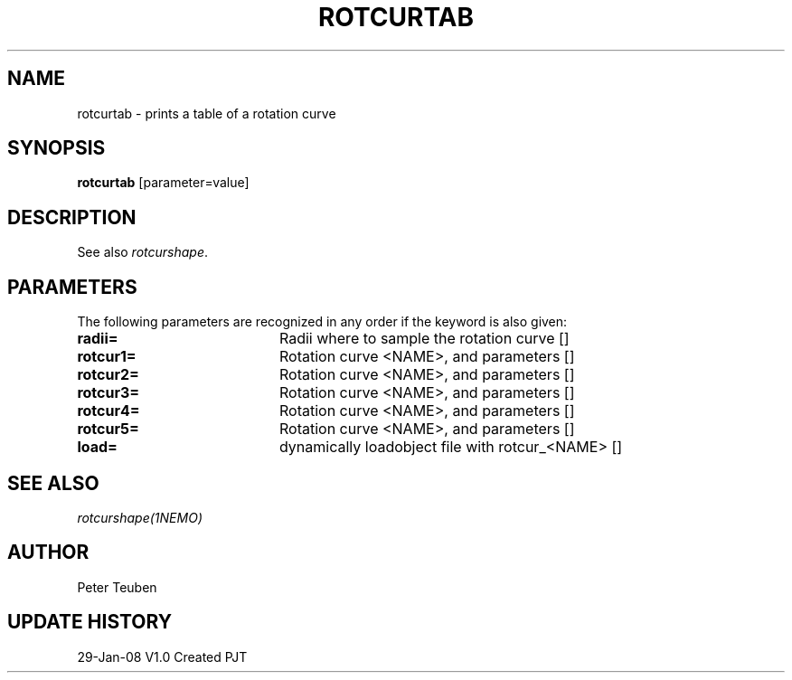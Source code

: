 .TH ROTCURTAB 1NEMO "29 January 2008"
.SH NAME
rotcurtab \- prints a table of a rotation curve
.SH SYNOPSIS
\fBrotcurtab\fP [parameter=value]
.SH DESCRIPTION
See also \fIrotcurshape\fP.
.SH PARAMETERS
The following parameters are recognized in any order if the keyword
is also given:
.TP 20
\fBradii=\fP
Radii where to sample the rotation curve []
.TP 20
\fBrotcur1=\fP
Rotation curve <NAME>, and parameters []  
.TP 20
\fBrotcur2=\fP
Rotation curve <NAME>, and parameters []  
.TP 20
\fBrotcur3=\fP
Rotation curve <NAME>, and parameters []  
.TP 20
\fBrotcur4=\fP
Rotation curve <NAME>, and parameters []  
.TP 20
\fBrotcur5=\fP
Rotation curve <NAME>, and parameters []  
.TP 20
\fBload=\fP
dynamically loadobject file with rotcur_<NAME> []  
.SH SEE ALSO
\fIrotcurshape(1NEMO)\fP
.SH AUTHOR
Peter Teuben
.SH UPDATE HISTORY
.nf
.ta +1.0i +4.0i
29-Jan-08	V1.0 Created	PJT
.fi
